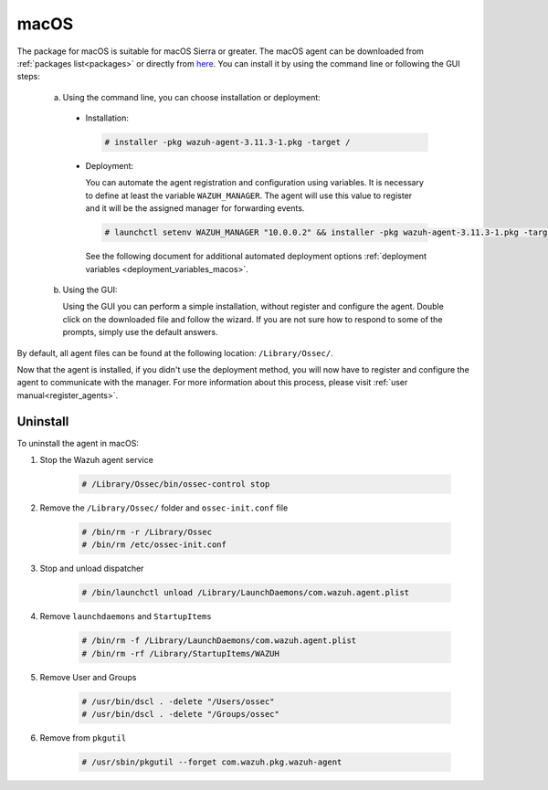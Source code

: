.. Copyright (C) 2020 Wazuh, Inc.

.. meta:: :description: Learn how to install the Wazuh agent on macOS

.. _wazuh_agent_package_macos:

macOS
=====

The package for macOS is suitable for macOS Sierra or greater. The macOS agent can be downloaded from :ref:`packages list<packages>` or directly from `here <https://packages.wazuh.com/3.x/osx/wazuh-agent-3.10.2-1.pkg>`_. You can install it by using the command line or following the GUI steps:

  a) Using the command line, you can choose installation or deployment:

    * Installation:

      .. code-block:: console

        # installer -pkg wazuh-agent-3.11.3-1.pkg -target /

    * Deployment:

      You can automate the agent registration and configuration using variables. It is necessary to define at least the variable ``WAZUH_MANAGER``. The agent will use this value to register and it will be the assigned manager for forwarding events.

      .. code-block:: console

        # launchctl setenv WAZUH_MANAGER "10.0.0.2" && installer -pkg wazuh-agent-3.11.3-1.pkg -target /

      See the following document for additional automated deployment options :ref:`deployment variables <deployment_variables_macos>`.

  b) Using the GUI:


     Using the GUI you can perform a simple installation, without register and configure the agent. Double click on the downloaded file and follow the wizard. If you are not sure how to respond to some of the prompts, simply use the default answers.

     .. thumbnail:: ../images/installation/macos.png
         :align: center

By default, all agent files can be found at the following location: ``/Library/Ossec/``.

Now that the agent is installed, if you didn't use the deployment method, you will now have to register and configure the agent to communicate with the manager. For more information about this process, please visit :ref:`user manual<register_agents>`.

Uninstall
---------

To uninstall the agent in macOS:

#. Stop the Wazuh agent service

    .. code-block:: console

      # /Library/Ossec/bin/ossec-control stop

#. Remove the ``/Library/Ossec/`` folder and ``ossec-init.conf`` file

    .. code-block:: console

      # /bin/rm -r /Library/Ossec
      # /bin/rm /etc/ossec-init.conf

#. Stop and unload dispatcher

    .. code-block:: console

      # /bin/launchctl unload /Library/LaunchDaemons/com.wazuh.agent.plist

#. Remove ``launchdaemons`` and ``StartupItems``

    .. code-block:: console

      # /bin/rm -f /Library/LaunchDaemons/com.wazuh.agent.plist
      # /bin/rm -rf /Library/StartupItems/WAZUH

#. Remove User and Groups

    .. code-block:: console

      # /usr/bin/dscl . -delete "/Users/ossec"
      # /usr/bin/dscl . -delete "/Groups/ossec"

#. Remove from ``pkgutil``

    .. code-block:: console

      # /usr/sbin/pkgutil --forget com.wazuh.pkg.wazuh-agent



